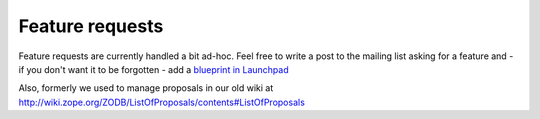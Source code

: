 Feature requests
================

Feature requests are currently handled a bit ad-hoc. Feel free to write a post
to the mailing list asking for a feature and - if you don't want it to be
forgotten - add a
`blueprint in Launchpad <http://blueprints.launchpad.net/zodb>`_

Also, formerly we used to manage proposals in our old wiki at
http://wiki.zope.org/ZODB/ListOfProposals/contents#ListOfProposals
